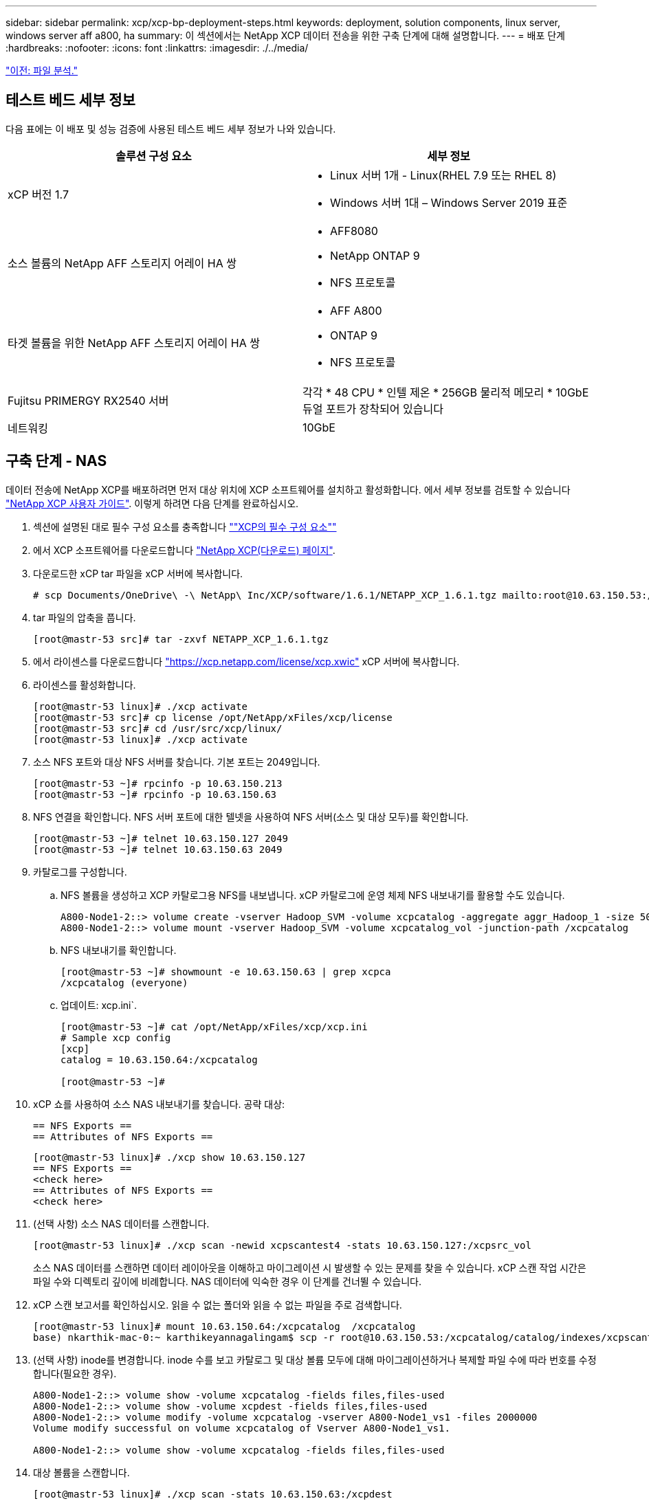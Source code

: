 ---
sidebar: sidebar 
permalink: xcp/xcp-bp-deployment-steps.html 
keywords: deployment, solution components, linux server, windows server aff a800, ha 
summary: 이 섹션에서는 NetApp XCP 데이터 전송을 위한 구축 단계에 대해 설명합니다. 
---
= 배포 단계
:hardbreaks:
:nofooter: 
:icons: font
:linkattrs: 
:imagesdir: ./../media/


link:xcp-bp-file-analytics.html["이전: 파일 분석."]



== 테스트 베드 세부 정보

다음 표에는 이 배포 및 성능 검증에 사용된 테스트 베드 세부 정보가 나와 있습니다.

|===
| 솔루션 구성 요소 | 세부 정보 


| xCP 버전 1.7  a| 
* Linux 서버 1개 - Linux(RHEL 7.9 또는 RHEL 8)
* Windows 서버 1대 – Windows Server 2019 표준




| 소스 볼륨의 NetApp AFF 스토리지 어레이 HA 쌍  a| 
* AFF8080
* NetApp ONTAP 9
* NFS 프로토콜




| 타겟 볼륨을 위한 NetApp AFF 스토리지 어레이 HA 쌍  a| 
* AFF A800
* ONTAP 9
* NFS 프로토콜




| Fujitsu PRIMERGY RX2540 서버 | 각각 * 48 CPU * 인텔 제온 * 256GB 물리적 메모리 * 10GbE 듀얼 포트가 장착되어 있습니다 


| 네트워킹 | 10GbE 
|===


== 구축 단계 - NAS

데이터 전송에 NetApp XCP를 배포하려면 먼저 대상 위치에 XCP 소프트웨어를 설치하고 활성화합니다. 에서 세부 정보를 검토할 수 있습니다 https://mysupport.netapp.com/documentation/productlibrary/index.html?productID=63064["NetApp XCP 사용자 가이드"^]. 이렇게 하려면 다음 단계를 완료하십시오.

. 섹션에 설명된 대로 필수 구성 요소를 충족합니다 link:xcp-bp-netapp-xcp-overview.html#prerequisites-for-xcp[""XCP의 필수 구성 요소""]
. 에서 XCP 소프트웨어를 다운로드합니다 https://mysupport.netapp.com/site/products/all/details/netapp-xcp/downloads-tab["NetApp XCP(다운로드) 페이지"^].
. 다운로드한 xCP tar 파일을 xCP 서버에 복사합니다.
+
....
# scp Documents/OneDrive\ -\ NetApp\ Inc/XCP/software/1.6.1/NETAPP_XCP_1.6.1.tgz mailto:root@10.63.150.53:/usr/src
....
. tar 파일의 압축을 풉니다.
+
....
[root@mastr-53 src]# tar -zxvf NETAPP_XCP_1.6.1.tgz
....
. 에서 라이센스를 다운로드합니다 https://xcp.netapp.com/license/xcp.xwic%20["https://xcp.netapp.com/license/xcp.xwic"^] xCP 서버에 복사합니다.
. 라이센스를 활성화합니다.
+
....
[root@mastr-53 linux]# ./xcp activate
[root@mastr-53 src]# cp license /opt/NetApp/xFiles/xcp/license
[root@mastr-53 src]# cd /usr/src/xcp/linux/
[root@mastr-53 linux]# ./xcp activate
....
. 소스 NFS 포트와 대상 NFS 서버를 찾습니다. 기본 포트는 2049입니다.
+
....
[root@mastr-53 ~]# rpcinfo -p 10.63.150.213
[root@mastr-53 ~]# rpcinfo -p 10.63.150.63
....
. NFS 연결을 확인합니다. NFS 서버 포트에 대한 텔넷을 사용하여 NFS 서버(소스 및 대상 모두)를 확인합니다.
+
....
[root@mastr-53 ~]# telnet 10.63.150.127 2049
[root@mastr-53 ~]# telnet 10.63.150.63 2049
....
. 카탈로그를 구성합니다.
+
.. NFS 볼륨을 생성하고 XCP 카탈로그용 NFS를 내보냅니다. xCP 카탈로그에 운영 체제 NFS 내보내기를 활용할 수도 있습니다.
+
....
A800-Node1-2::> volume create -vserver Hadoop_SVM -volume xcpcatalog -aggregate aggr_Hadoop_1 -size 50GB -state online -junction-path /xcpcatalog -policy default -unix-permissions ---rwxr-xr-x -type RW -snapshot-policy default -foreground true
A800-Node1-2::> volume mount -vserver Hadoop_SVM -volume xcpcatalog_vol -junction-path /xcpcatalog
....
.. NFS 내보내기를 확인합니다.
+
....
[root@mastr-53 ~]# showmount -e 10.63.150.63 | grep xcpca
/xcpcatalog (everyone)
....
.. 업데이트: xcp.ini`.
+
....
[root@mastr-53 ~]# cat /opt/NetApp/xFiles/xcp/xcp.ini
# Sample xcp config
[xcp]
catalog = 10.63.150.64:/xcpcatalog

[root@mastr-53 ~]#
....


. xCP 쇼를 사용하여 소스 NAS 내보내기를 찾습니다. 공략 대상:
+
....
== NFS Exports ==
== Attributes of NFS Exports ==
....
+
....
[root@mastr-53 linux]# ./xcp show 10.63.150.127
== NFS Exports ==
<check here>
== Attributes of NFS Exports ==
<check here>
....
. (선택 사항) 소스 NAS 데이터를 스캔합니다.
+
....
[root@mastr-53 linux]# ./xcp scan -newid xcpscantest4 -stats 10.63.150.127:/xcpsrc_vol
....
+
소스 NAS 데이터를 스캔하면 데이터 레이아웃을 이해하고 마이그레이션 시 발생할 수 있는 문제를 찾을 수 있습니다. xCP 스캔 작업 시간은 파일 수와 디렉토리 깊이에 비례합니다. NAS 데이터에 익숙한 경우 이 단계를 건너뛸 수 있습니다.

. xCP 스캔 보고서를 확인하십시오. 읽을 수 없는 폴더와 읽을 수 없는 파일을 주로 검색합니다.
+
....
[root@mastr-53 linux]# mount 10.63.150.64:/xcpcatalog  /xcpcatalog
base) nkarthik-mac-0:~ karthikeyannagalingam$ scp -r root@10.63.150.53:/xcpcatalog/catalog/indexes/xcpscantest4 Documents/OneDrive\ -\ NetApp\ Inc/XCP/customers/reports/
....
. (선택 사항) inode를 변경합니다. inode 수를 보고 카탈로그 및 대상 볼륨 모두에 대해 마이그레이션하거나 복제할 파일 수에 따라 번호를 수정합니다(필요한 경우).
+
....
A800-Node1-2::> volume show -volume xcpcatalog -fields files,files-used
A800-Node1-2::> volume show -volume xcpdest -fields files,files-used
A800-Node1-2::> volume modify -volume xcpcatalog -vserver A800-Node1_vs1 -files 2000000
Volume modify successful on volume xcpcatalog of Vserver A800-Node1_vs1.

A800-Node1-2::> volume show -volume xcpcatalog -fields files,files-used
....
. 대상 볼륨을 스캔합니다.
+
....
[root@mastr-53 linux]# ./xcp scan -stats 10.63.150.63:/xcpdest
....
. 소스 및 대상 볼륨 공간을 확인합니다.
+
....
[root@mastr-53 ~]# df -h /xcpsrc_vol
[root@mastr-53 ~]# df -h /xcpdest/
....
. xCP COPY를 사용하여 소스에서 대상으로 데이터를 복사하고 요약을 확인합니다.
+
....
[root@mastr-53 linux]# ./xcp copy -newid create_Sep091599198212 10.63.150.127:/xcpsrc_vol 10.63.150.63:/xcpdest
<command inprogress results removed>
Xcp command : xcp copy -newid create_Sep091599198212 -parallel 23 10.63.150.127:/xcpsrc_vol 10.63.150.63:/xcpdest
Stats       : 9.07M scanned, 9.07M copied, 118 linked, 9.07M indexed, 173 giants
Speed       : 1.57 TiB in (412 MiB/s), 1.50 TiB out (392 MiB/s)
Total Time  : 1h6m.
STATUS      : PASSED
[root@mastr-53 linux]#
....
+

NOTE: 기본적으로 XCP는 데이터를 복사할 수 있는 7개의 병렬 프로세스를 생성합니다. 이 기능은 조정할 수 있습니다.

+

NOTE: 소스 볼륨은 읽기 전용을 사용하는 것이 좋습니다. 실시간으로 소스 볼륨은 활성 상태의 라이브 파일 시스템입니다. NetApp XCP는 애플리케이션에 의해 지속적으로 변경되는 라이브 소스를 지원하지 않으므로 'XCP 복사' 작업이 실패할 수 있습니다.

+
Linux의 경우 xCP Linux가 카탈로그 작성을 수행하기 때문에 xCP에 인덱스 ID가 필요합니다.

. (선택 사항) 타겟 NetApp 볼륨의 inode를 확인합니다.
+
....
A800-Node1-2::> volume show -volume xcpdest -fields files,files-used
vserver        volume  files    files-used
-------------- ------- -------- ----------
A800-Node1_vs1 xcpdest 21251126 15039685

A800-Node1-2::>
....
. xCP 동기화를 사용하여 증가분 업데이트를 수행합니다.
+
....
[root@mastr-53 linux]# ./xcp sync -id create_Sep091599198212
Xcp command : xcp sync -id create_Sep091599198212
Stats       : 9.07M reviewed, 9.07M checked at source, no changes, 9.07M reindexed
Speed       : 1.73 GiB in (8.40 MiB/s), 1.98 GiB out (9.59 MiB/s)
Total Time  : 3m31s.
STATUS      : PASSED
....
+
이 문서의 경우 실시간으로 시뮬레이션하기 위해 소스 데이터에 있는 100만 개의 파일 이름이 바뀐 다음 XCP 동기화를 사용하여 업데이트된 파일을 대상으로 복사했습니다. Windows의 경우 xCP는 소스 경로와 대상 경로를 모두 필요로 합니다.

. 데이터 전송을 확인합니다. 'xCP verify'를 사용하면 소스와 대상의 데이터가 동일한지 확인할 수 있습니다.
+
....
Xcp command : xcp verify 10.63.150.127:/xcpsrc_vol 10.63.150.63:/xcpdest
Stats       : 9.07M scanned, 9.07M indexed, 173 giants, 100% found (6.01M have data), 6.01M compared, 100% verified (data, attrs, mods)
Speed       : 3.13 TiB in (509 MiB/s), 11.1 GiB out (1.76 MiB/s)
Total Time  : 1h47m.
STATUS      : PASSED
....


xCP 문서는 'CAN', '카피', '동기화', 'fy' 작업에 대한 여러 가지 옵션(예)을 제공합니다. 자세한 내용은 를 참조하십시오 https://mysupport.netapp.com/documentation/productlibrary/index.html?productID=63064["NetApp XCP 사용자 가이드"^].


NOTE: Windows 고객은 ACL(액세스 제어 목록)을 사용하여 데이터를 복사해야 합니다. NetApp은 'xCP copy -acl -frodbackuser\<사용자 이름> -frodbackgroup\<사용자 이름 또는 groupname><source><destination>' 명령을 사용할 것을 권장합니다. 성능을 극대화하려면 ACL이 있는 SMB 데이터와 NFS와 SMB가 모두 액세스할 수 있는 데이터를 가진 소스 볼륨을 고려할 때 타겟은 NTFS 볼륨이어야 합니다. xCP(NFS 버전)를 사용하여 Linux 서버에서 데이터를 복사하고 Windows 서버에서 '-ACL' 및 '-NoData' 옵션을 사용하여 xCP(SMB 버전) 동기화를 실행하여 소스 데이터에서 타겟 SMB 데이터로 ACL을 복사합니다.

자세한 단계는 을 참조하십시오 https://helpcenter.netwrix.com/NA/Configure_IT_Infrastructure/Accounts/DCA_Manage_Auditing_Security_Log.html["'감사 및 보안 로그 관리' 정책 구성"^].



== 구축 단계 - HDFS/MapRFS 데이터 마이그레이션

이 섹션에서는 HDFS/MapRFS에서 NFS로, 그 반대로 데이터를 마이그레이션하는 Hadoop Filesystem Data Transfer to NAS라는 새로운 XCP 기능에 대해 설명합니다.



=== 필수 구성 요소

MapRFS/HDFS 기능의 경우 루트가 아닌 사용자 환경에서 다음 절차를 수행해야 합니다. 일반적으로 비루트 사용자는 HDFS, MapR 또는 HDFS 및 MapRFS 파일 시스템을 변경할 수 있는 권한이 있는 사용자입니다.

. CLI에서 CLASSPATH, HADOOP_HOME, NHDFS_LIBJVM_PATH, LB_LIBRARY_PATH 및 NHDFS_LIBHDFS_PATH 변수를 설정하거나, 'xCP' 명령과 함께 사용자의 .bashrc 파일을 설정합니다.
+
** NHDFS_LIBHDFS_path는 libhdfs.so 파일을 가리킵니다. 이 파일은 HDFS API를 제공하여 Hadoop 배포의 일부로 HDFS/MapRFS 파일 및 파일 시스템을 상호 작용하고 조작합니다.
** NHDFS_LIBJVM_PATH는 libjvm.so 파일을 가리킵니다. JRE 위치에 있는 공유 Java 가상 머신 라이브러리입니다.
** CLASSPATH는 (Hadoop classpath –glob) 값을 사용하는 모든 jar 파일을 가리킵니다.
** ld_library_path는 Hadoop 기본 라이브러리 폴더 위치를 가리킵니다.
+
Cloudera 클러스터에 기반한 다음 샘플을 참조하십시오.

+
[listing]
----
export CLASSPATH=$(hadoop classpath --glob)
export LD_LIBRARY_PATH=/usr/java/jdk1.8.0_181-cloudera/jre/lib/amd64/server/
export HADOOP_HOME=/opt/cloudera/parcels/CDH-6.3.4-1.cdh6.3.4.p0.6751098/
#export HADOOP_HOME=/opt/cloudera/parcels/CDH/
export NHDFS_LIBJVM_PATH=/usr/java/jdk1.8.0_181-cloudera/jre/lib/amd64/server/libjvm.so
export NHDFS_LIBHDFS_PATH=$HADOOP_HOME/lib64/libhdfs.so
----
+
이번 릴리즈에서는 HDFS에서 NFS로 운영 및 데이터 마이그레이션을 수행하는 XCP 스캔, 복사 및 검증을 지원합니다. 데이터 레이크 클러스터 단일 작업자 노드 및 여러 작업자 노드에서 데이터를 전송할 수 있습니다. 1.8 릴리즈에서는 루트 및 비루트 사용자가 데이터 마이그레이션을 수행할 수 있습니다.







=== 구축 단계 - 루트 이외의 사용자가 HDFS/MaprFS 데이터를 NetApp NFS로 마이그레이션합니다

. 배포 단계의 1-9 단계에서 설명한 것과 동일한 단계를 따릅니다.
. 다음 예에서는 사용자가 데이터를 HDFS에서 NFS로 마이그레이션합니다.
+
.. HDFS에서 폴더 및 파일('Hadoop fs-copyFromLocal' 사용)을 생성합니다.
+
[listing]
----
[root@n138 ~]# su - tester -c 'hadoop fs -mkdir /tmp/testerfolder_src/util-linux-2.23.2/mohankarthikhdfs_src'
[root@n138 ~]# su - tester -c 'hadoop fs -ls -d  /tmp/testerfolder_src/util-linux-2.23.2/mohankarthikhdfs_src'
drwxr-xr-x   - tester supergroup          0 2021-11-16 16:52 /tmp/testerfolder_src/util-linux-2.23.2/mohankarthikhdfs_src
[root@n138 ~]# su - tester -c "echo 'testfile hdfs' > /tmp/a_hdfs.txt"
[root@n138 ~]# su - tester -c "echo 'testfile hdfs 2' > /tmp/b_hdfs.txt"
[root@n138 ~]# ls -ltrah /tmp/*_hdfs.txt
-rw-rw-r-- 1 tester tester 14 Nov 16 17:00 /tmp/a_hdfs.txt
-rw-rw-r-- 1 tester tester 16 Nov 16 17:00 /tmp/b_hdfs.txt
[root@n138 ~]# su - tester -c 'hadoop fs -copyFromLocal /tmp/*_hdfs.txt hdfs:///tmp/testerfolder_src/util-linux-2.23.2/mohankarthikhdfs_src'
[root@n138 ~]#
----
.. HDFS 폴더에서 권한을 확인합니다.
+
[listing]
----
[root@n138 ~]# su - tester -c 'hadoop fs -ls hdfs:///tmp/testerfolder_src/util-linux-2.23.2/mohankarthikhdfs_src'
Found 2 items
-rw-r--r--   3 tester supergroup         14 2021-11-16 17:01 hdfs:///tmp/testerfolder_src/util-linux-2.23.2/mohankarthikhdfs_src/a_hdfs.txt
-rw-r--r--   3 tester supergroup         16 2021-11-16 17:01 hdfs:///tmp/testerfolder_src/util-linux-2.23.2/mohankarthikhdfs_src/b_hdfs.txt
----
.. NFS에서 폴더를 생성하고 권한을 확인합니다.
+
[listing]
----
[root@n138 ~]# su - tester -c 'mkdir /xcpsrc_vol/mohankarthiknfs_dest'
[root@n138 ~]# su - tester -c 'ls -l /xcpsrc_vol/mohankarthiknfs_dest'
total 0
[root@n138 ~]# su - tester -c 'ls -d /xcpsrc_vol/mohankarthiknfs_dest'
/xcpsrc_vol/mohankarthiknfs_dest
[root@n138 ~]# su - tester -c 'ls -ld /xcpsrc_vol/mohankarthiknfs_dest'
drwxrwxr-x 2 tester tester 4096 Nov 16 14:32 /xcpsrc_vol/mohankarthiknfs_dest
[root@n138 ~]#
----
.. xCP를 사용하여 HDFS에서 NFS로 파일을 복사하고 권한을 확인합니다.
+
[listing]
----
[root@n138 ~]# su - tester -c '/usr/src/hdfs_nightly/xcp/linux/xcp copy -chown hdfs:///tmp/testerfolder_src/util-linux-2.23.2/mohankarthikhdfs_src/ 10.63.150.126:/xcpsrc_vol/mohankarthiknfs_dest'
XCP Nightly_dev; (c) 2021 NetApp, Inc.; Licensed to Karthikeyan Nagalingam [NetApp Inc] until Wed Feb  9 13:38:12 2022

xcp: WARNING: No index name has been specified, creating one with name: autoname_copy_2021-11-16_17.04.03.652673

Xcp command : xcp copy -chown hdfs:///tmp/testerfolder_src/util-linux-2.23.2/mohankarthikhdfs_src/ 10.63.150.126:/xcpsrc_vol/mohankarthiknfs_dest
Stats       : 3 scanned, 2 copied, 3 indexed
Speed       : 3.44 KiB in (650/s), 80.2 KiB out (14.8 KiB/s)
Total Time  : 5s.
STATUS      : PASSED
[root@n138 ~]# su - tester -c 'ls -l /xcpsrc_vol/mohankarthiknfs_dest'
total 0
-rw-r--r-- 1 tester supergroup 14 Nov 16 17:01 a_hdfs.txt
-rw-r--r-- 1 tester supergroup 16 Nov 16 17:01 b_hdfs.txt
[root@n138 ~]# su - tester -c 'ls -ld /xcpsrc_vol/mohankarthiknfs_dest'
drwxr-xr-x 2 tester supergroup 4096 Nov 16 17:01 /xcpsrc_vol/mohankarthiknfs_dest
[root@n138 ~]#
----




link:xcp-bp-sizing-guidelines-overview.html["다음: 사이징 지침"]
